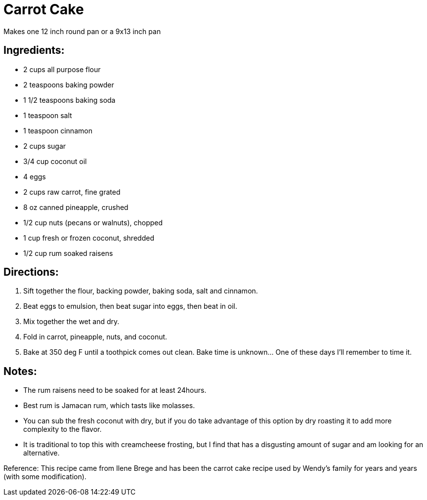 = Carrot Cake

Makes one 12 inch round pan or a 9x13 inch pan

== Ingredients:
 * 2 cups all purpose flour
 * 2 teaspoons baking powder
 * 1 1/2 teaspoons baking soda
 * 1 teaspoon salt
 * 1 teaspoon cinnamon
 * 2 cups sugar
 * 3/4 cup coconut oil
 * 4 eggs
 * 2 cups raw carrot, fine grated
 * 8 oz canned pineapple, crushed
 * 1/2 cup nuts (pecans or walnuts), chopped
 * 1 cup fresh or frozen coconut, shredded
 * 1/2 cup rum soaked raisens

== Directions:
 1. Sift together the flour, backing powder, baking soda, salt and cinnamon.
 1. Beat eggs to emulsion, then beat sugar into eggs, then beat in oil.
 1. Mix together the wet and dry.
 1. Fold in carrot, pineapple, nuts, and coconut.
 1. Bake at 350 deg F until a toothpick comes out clean. Bake time is unknown... One of these days I'll remember to time it.
 
== Notes:
 * The rum raisens need to be soaked for at least 24hours.
 * Best rum is Jamacan rum, which tasts like molasses.
 * You can sub the fresh coconut with dry, but if you do take advantage of this option by dry roasting it to add more complexity to the flavor.
 * It is traditional to top this with creamcheese frosting, but I find that has a disgusting amount of sugar and am looking for an alternative.

Reference:
This recipe came from Ilene Brege and has been the carrot cake recipe used by Wendy's family for years and years (with some modification).
